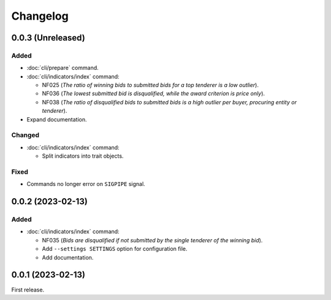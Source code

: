 Changelog
=========

0.0.3 (Unreleased)
------------------

Added
~~~~~

-  :doc:`cli/prepare` command.
-  :doc:`cli/indicators/index` command:

   -  NF025 (*The ratio of winning bids to submitted bids for a top tenderer is a low outlier*).
   -  NF036 (*The lowest submitted bid is disqualified, while the award criterion is price only*).
   -  NF038 (*The ratio of disqualified bids to submitted bids is a high outlier per buyer, procuring entity or tenderer*).

-  Expand documentation.

Changed
~~~~~~~

-  :doc:`cli/indicators/index` command:

   -  Split indicators into trait objects.

Fixed
~~~~~

-  Commands no longer error on ``SIGPIPE`` signal.

0.0.2 (2023-02-13)
------------------

Added
~~~~~

-  :doc:`cli/indicators/index` command:

   -  NF035 (*Bids are disqualified if not submitted by the single tenderer of the winning bid*).
   -  Add ``--settings SETTINGS`` option for configuration file.
   -  Add documentation.

0.0.1 (2023-02-13)
------------------

First release.
